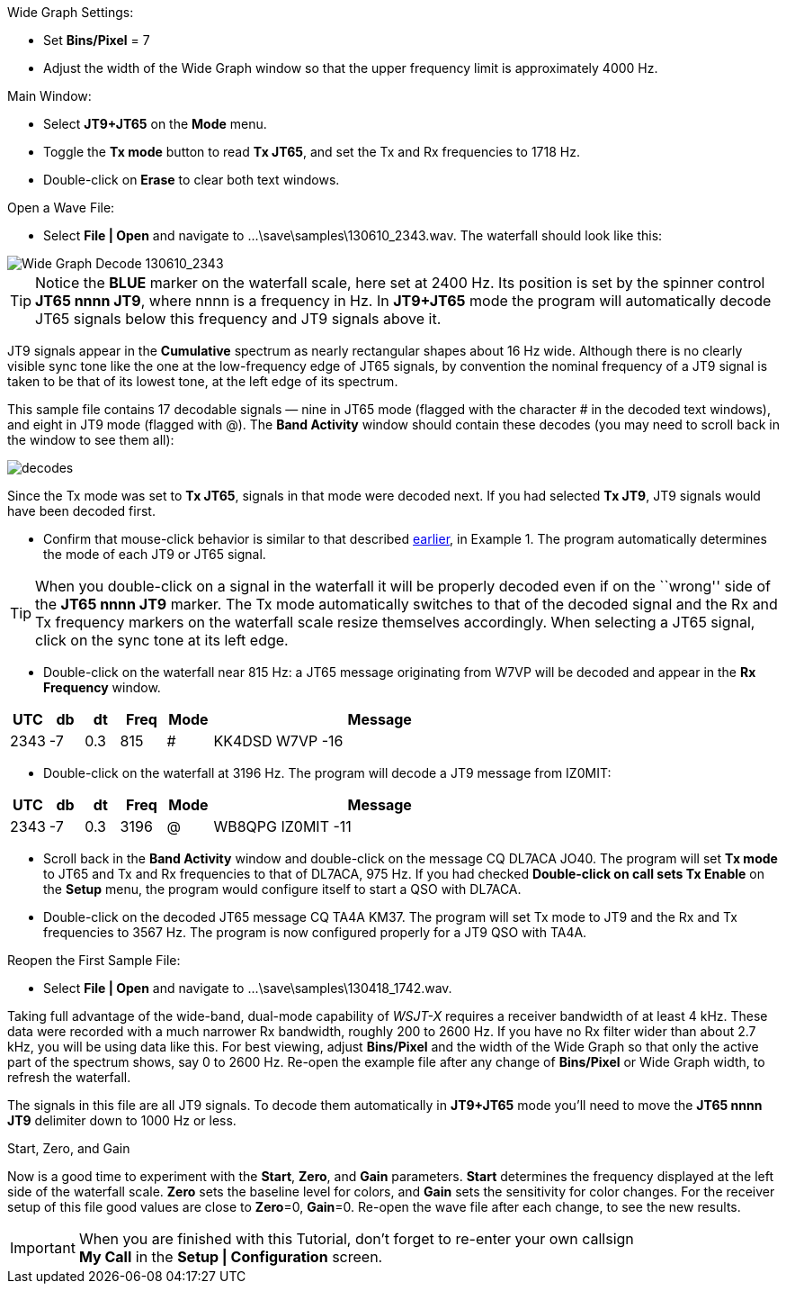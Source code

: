 // Status=review
.Wide Graph Settings:

- Set *Bins/Pixel* = 7
- Adjust the width of the Wide Graph window so that the upper
frequency limit is approximately 4000 Hz.

.Main Window:
- Select *JT9+JT65* on the *Mode* menu.
- Toggle the *Tx mode* button to read *Tx JT65*, and set the Tx and Rx
frequencies to 1718 Hz.
- Double-click on *Erase* to clear both text windows.

.Open a Wave File:

- Select *File | Open* and navigate to +...\save\samples\130610_2343.wav+.  
The waterfall should look like this:

//.130610_2343.wav Decode
[[X14]]
image::images/130610_2343-wav-80.png[align="left",alt="Wide Graph Decode 130610_2343"]

TIP: Notice the [blue]*BLUE* marker on the waterfall scale, here
set at 2400 Hz.  Its position is set by the spinner control *JT65 nnnn
JT9*, where nnnn is a frequency in Hz. In *JT9+JT65* mode the program
will automatically decode JT65 signals below this frequency and JT9
signals above it.

JT9 signals appear in the *Cumulative* spectrum as nearly
rectangular shapes about 16 Hz wide.  Although there is no clearly
visible sync tone like the one at the low-frequency edge of JT65
signals, by convention the nominal frequency of a JT9 signal is taken
to be that of its lowest tone, at the left edge of its spectrum.

This sample file contains 17 decodable signals — nine in JT65 mode
(flagged with the character # in the decoded text windows), and eight
in JT9 mode (flagged with @).  The *Band Activity* window should
contain these decodes (you may need to scroll back in the window to
see them all):

// ... Figure here showing the text windows ?
[[FigDecodes]]
image::images/decodes.png[align="center"]

Since the Tx mode was set to *Tx JT65*, signals in that mode were
decoded next.  If you had selected *Tx JT9*, JT9 signals would have
been decoded first.

- Confirm that mouse-click behavior is similar to that described
<<TUT_EX1,earlier>>, in Example 1. The program automatically determines
the mode of each JT9 or JT65 signal.  

TIP: When you double-click on a signal in the waterfall it will be
properly decoded even if on the ``wrong'' side of the *JT65 nnnn JT9*
marker.  The Tx mode automatically switches to that of the decoded
signal and the Rx and Tx frequency markers on the waterfall scale
resize themselves accordingly. When selecting a JT65 signal, click on
the sync tone at its left edge.

- Double-click on the waterfall near 815 Hz: a JT65 message
originating from W7VP will be decoded and appear in the *Rx Frequency*
window.

[width="70%",cols="3,^3,^3,^4,^4,30",options="header"]
|=================================
|UTC|db|dt|Freq|Mode|Message
|2343|-7|0.3|815|#|KK4DSD W7VP -16
|=================================

- Double-click on the waterfall at 3196 Hz.  The program will decode a
JT9 message from IZ0MIT:

[width="70%",cols="3,^3,^3,^4,^4,30",options="header"]
|=====================================
|UTC|db|dt|Freq|Mode|Message
|2343|-7|0.3|3196|@|WB8QPG IZ0MIT -11
|=====================================

- Scroll back in the *Band Activity* window and double-click on the
message CQ DL7ACA JO40. The program will set *Tx mode* to JT65 and Tx
and Rx frequencies to that of DL7ACA, 975 Hz.  If you had checked
*Double-click on call sets Tx Enable* on the *Setup* menu, the program
would configure itself to start a QSO with DL7ACA.

- Double-click on the decoded JT65 message CQ TA4A KM37.  The program
will set Tx mode to JT9 and the Rx and Tx frequencies to 3567 Hz.  The
program is now configured properly for a JT9 QSO with TA4A.

.Reopen the First Sample File:
- Select *File | Open* and navigate to +...\save\samples\130418_1742.wav+.

Taking full advantage of the wide-band, dual-mode capability of
_WSJT-X_ requires a receiver bandwidth of at least 4 kHz.  These
data were recorded with a much narrower Rx bandwidth, roughly 200 to
2600 Hz. If you have no Rx filter wider than about 2.7 kHz, you will
be using data like this. For best viewing, adjust *Bins/Pixel* and the
width of the Wide Graph so that only the active part of the spectrum
shows, say 0 to 2600 Hz.  Re-open the example file after any change of
*Bins/Pixel* or Wide Graph width, to refresh the waterfall.

The signals in this file are all JT9 signals.  To decode them
automatically in *JT9+JT65* mode you’ll need to move the *JT65 nnnn JT9*
delimiter down to 1000 Hz or less.

.Start, Zero, and Gain

Now is a good time to experiment with the *Start*, *Zero*, and *Gain*
parameters.  *Start* determines the frequency displayed at the left
side of the waterfall scale.  *Zero* sets the baseline level for
colors, and *Gain* sets the sensitivity for color changes.  For the
receiver setup of this file good values are close to *Zero*=0,
*Gain*=0.  Re-open the wave file after each change, to see the new
results.

IMPORTANT: When you are finished with this Tutorial, don’t forget to
re-enter your own callsign +
*My Call* in the *Setup | Configuration* screen.
